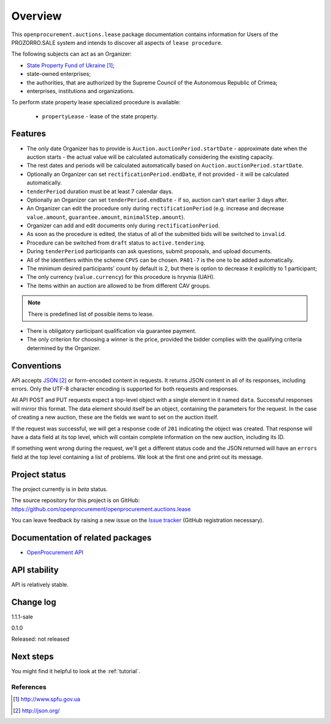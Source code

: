 Overview
========

This ``openprocurement.auctions.lease`` package documentation contains information for Users
of the PROZORRO.SALE system and intends to discover all aspects of ``lease procedure``.


The following subjects can act as an Organizer:

* `State Property Fund of Ukraine`_;

* state-owned enterprises;

* the authorities, that are authorized by the Supreme Council of the Autonomous Republic of Crimea;

* enterprises, institutions and organizations.


To perform state property lease specialized procedure is available:

 * ``propertyLease`` - lease of the state property.

Features
--------

* The only date Organizer has to provide is ``Auction.auctionPeriod.startDate`` - approximate date when the auction starts - the actual value will be calculated automatically considering the existing capacity.

* The rest dates and periods will be calculated automatically based on ``Auction.auctionPeriod.startDate``.

* Optionally an Organizer can set ``rectificationPeriod.endDate``, if not provided - it will be calculated automatically.

* ``tenderPeriod`` duration must be at least 7 calendar days.

* Optionally an Organizer can set ``tenderPeriod.endDate`` - if so, auction can't start earlier 3 days after.

* An Organizer can edit the procedure only during ``rectificationPeriod`` (e.g. increase and decrease ``value.amount``, ``guarantee.amount``, ``minimalStep.amount``).

* Organizer can add and edit documents only during ``rectificationPeriod``.

* As soon as the procedure is edited, the status of all of the submitted bids will be switched to ``invalid``.

* Procedure can be switched from ``draft`` status to ``active.tendering``.

* During ``tenderPeriod`` participants can ask questions, submit proposals, and upload documents.

* All of the identifiers within the scheme ``CPVS`` can be chosen. ``PA01-7`` is the one to be added automatically.

* The minimum desired participants' count by default is 2, but there is option to decrease it explicitly to 1 participant;

* The only currency (``value.currency``) for this procedure is hryvnia (UAH).

* The items within an auction are allowed to be from different CAV groups.

.. note:: There is predefined list of possible items to lease.

* There is obligatory participant qualification via guarantee payment.

* The only criterion for choosing a winner is the price, provided the bidder complies with the qualifying criteria determined by the Organizer.

Conventions
-----------

API accepts `JSON`_ or form-encoded content in
requests.  It returns JSON content in all of its responses, including
errors.  Only the UTF-8 character encoding is supported for both requests
and responses.

All API POST and PUT requests expect a top-level object with a single
element in it named ``data``.  Successful responses will mirror this format.
The data element should itself be an object, containing the parameters for
the request.  In the case of creating a new auction, these are the fields we
want to set on the auction itself.

If the request was successful, we will get a response code of ``201``
indicating the object was created.  That response will have a data field at
its top level, which will contain complete information on the new auction,
including its ID.

If something went wrong during the request, we'll get a different status
code and the JSON returned will have an ``errors`` field at the top level
containing a list of problems.  We look at the first one and print out its
message.

Project status
--------------

The project currently is in `beta` status.

The source repository for this project is on GitHub:
https://github.com/openprocurement/openprocurement.auctions.lease

You can leave feedback by raising a new issue on the `Issue tracker
<https://github.com/openprocurement/openprocurement.auctions.lease/issues>`_ (GitHub
registration necessary).

Documentation of related packages
---------------------------------

* `OpenProcurement API <http://api-docs.openprocurement.org/en/latest/>`_

API stability
-------------

API is relatively stable.


Change log
----------
1.1.1-sale


0.1.0

Released: not released

Next steps
----------
You might find it helpful to look at the :ref:`tutorial`.

**********
References
**********

.. target-notes::

.. _`State Property Fund of Ukraine`: http://www.spfu.gov.ua
.. _`JSON`: http://json.org/
